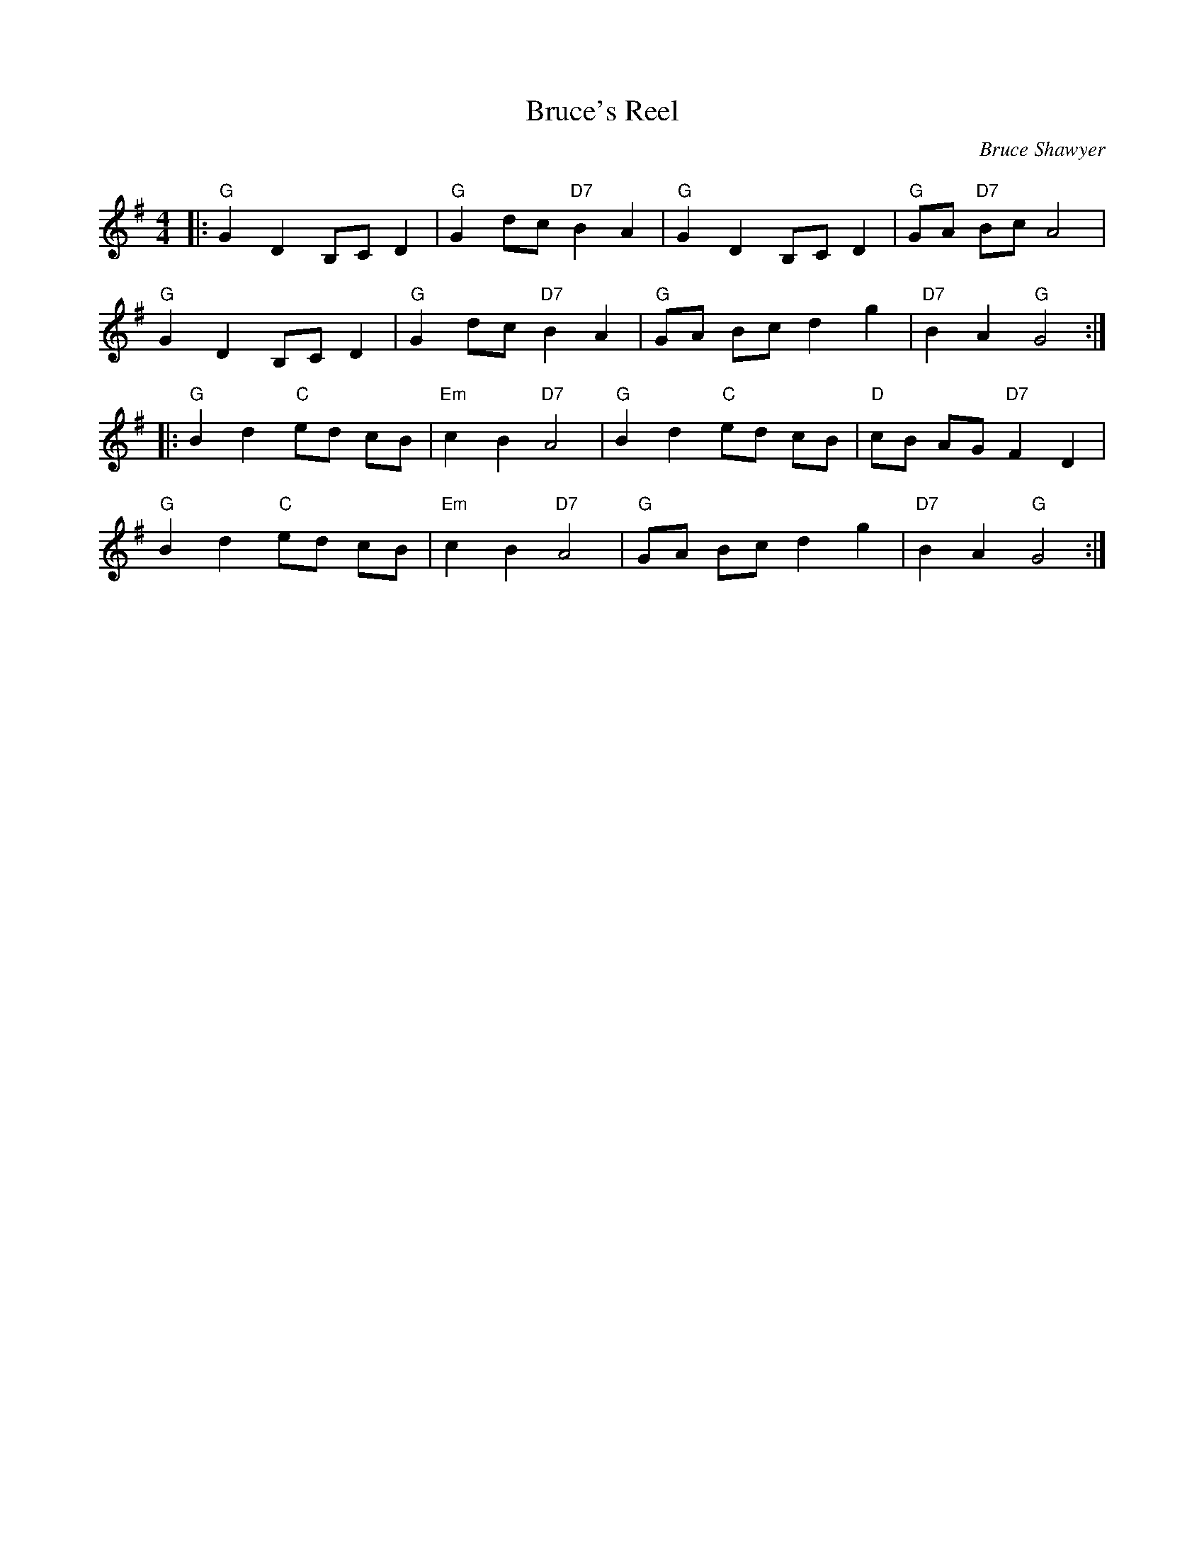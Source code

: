 X:1
T: Bruce's Reel
C:Bruce Shawyer
R:Reel
Q:232
K:G
M:4/4
L:1/16
|:"G"G4D4 B,2C2D4|"G"G4d2c2 "D7"B4A4|"G"G4D4 B,2C2D4|"G"G2A2 "D7"B2c2 A8|
"G"G4D4 B,2C2D4|"G"G4d2c2 "D7"B4A4|"G"G2A2 B2c2 d4g4|"D7"B4A4 "G"G8:|
|:"G"B4d4 "C"e2d2 c2B2|"Em"c4B4 "D7"A8|"G"B4d4 "C"e2d2 c2B2|"D"c2B2 A2G2 "D7"F4D4|
"G"B4d4 "C"e2d2 c2B2|"Em"c4B4 "D7"A8|"G"G2A2 B2c2 d4g4|"D7"B4A4 "G"G8:|

